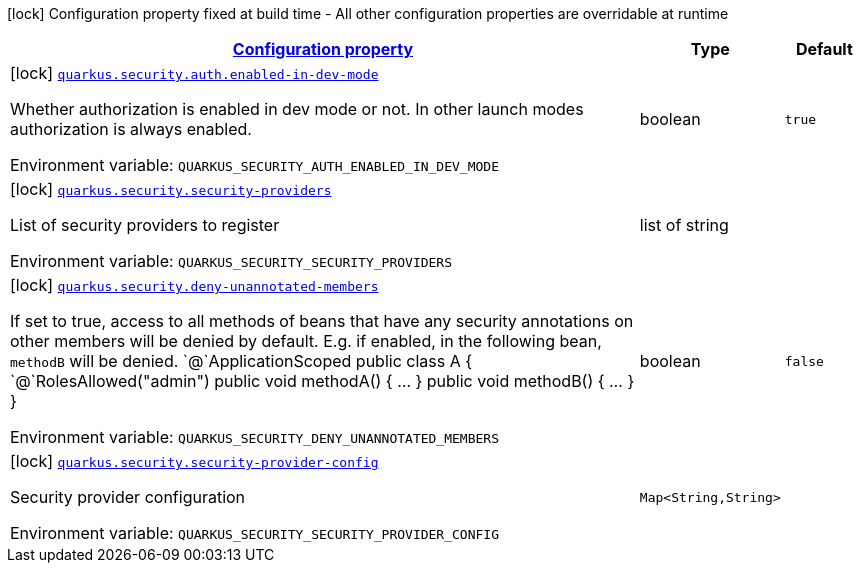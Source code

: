 
:summaryTableId: quarkus-security
[.configuration-legend]
icon:lock[title=Fixed at build time] Configuration property fixed at build time - All other configuration properties are overridable at runtime
[.configuration-reference.searchable, cols="80,.^10,.^10"]
|===

h|[[quarkus-security_configuration]]link:#quarkus-security_configuration[Configuration property]

h|Type
h|Default

a|icon:lock[title=Fixed at build time] [[quarkus-security_quarkus.security.auth.enabled-in-dev-mode]]`link:#quarkus-security_quarkus.security.auth.enabled-in-dev-mode[quarkus.security.auth.enabled-in-dev-mode]`

[.description]
--
Whether authorization is enabled in dev mode or not. In other launch modes authorization is always enabled.

ifdef::add-copy-button-to-env-var[]
Environment variable: env_var_with_copy_button:+++QUARKUS_SECURITY_AUTH_ENABLED_IN_DEV_MODE+++[]
endif::add-copy-button-to-env-var[]
ifndef::add-copy-button-to-env-var[]
Environment variable: `+++QUARKUS_SECURITY_AUTH_ENABLED_IN_DEV_MODE+++`
endif::add-copy-button-to-env-var[]
--|boolean 
|`true`


a|icon:lock[title=Fixed at build time] [[quarkus-security_quarkus.security.security-providers]]`link:#quarkus-security_quarkus.security.security-providers[quarkus.security.security-providers]`

[.description]
--
List of security providers to register

ifdef::add-copy-button-to-env-var[]
Environment variable: env_var_with_copy_button:+++QUARKUS_SECURITY_SECURITY_PROVIDERS+++[]
endif::add-copy-button-to-env-var[]
ifndef::add-copy-button-to-env-var[]
Environment variable: `+++QUARKUS_SECURITY_SECURITY_PROVIDERS+++`
endif::add-copy-button-to-env-var[]
--|list of string 
|


a|icon:lock[title=Fixed at build time] [[quarkus-security_quarkus.security.deny-unannotated-members]]`link:#quarkus-security_quarkus.security.deny-unannotated-members[quarkus.security.deny-unannotated-members]`

[.description]
--
If set to true, access to all methods of beans that have any security annotations on other members will be denied by default. E.g. if enabled, in the following bean, `methodB` will be denied.  `@`ApplicationScoped public class A ++{++ `@`RolesAllowed("admin") public void methodA() ++{++ ... ++}++ public void methodB() ++{++ ... ++}++ ++}++

ifdef::add-copy-button-to-env-var[]
Environment variable: env_var_with_copy_button:+++QUARKUS_SECURITY_DENY_UNANNOTATED_MEMBERS+++[]
endif::add-copy-button-to-env-var[]
ifndef::add-copy-button-to-env-var[]
Environment variable: `+++QUARKUS_SECURITY_DENY_UNANNOTATED_MEMBERS+++`
endif::add-copy-button-to-env-var[]
--|boolean 
|`false`


a|icon:lock[title=Fixed at build time] [[quarkus-security_quarkus.security.security-provider-config-security-provider-config]]`link:#quarkus-security_quarkus.security.security-provider-config-security-provider-config[quarkus.security.security-provider-config]`

[.description]
--
Security provider configuration

ifdef::add-copy-button-to-env-var[]
Environment variable: env_var_with_copy_button:+++QUARKUS_SECURITY_SECURITY_PROVIDER_CONFIG+++[]
endif::add-copy-button-to-env-var[]
ifndef::add-copy-button-to-env-var[]
Environment variable: `+++QUARKUS_SECURITY_SECURITY_PROVIDER_CONFIG+++`
endif::add-copy-button-to-env-var[]
--|`Map<String,String>` 
|

|===